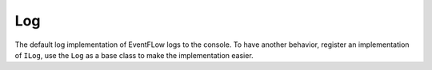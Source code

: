 .. _log:

Log
===

The default log implementation of EventFLow logs to the console. To have another
behavior, register an implementation of ``ILog``, use the ``Log`` as a base class
to make the implementation easier.